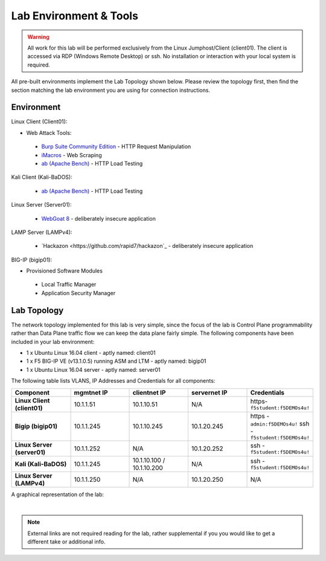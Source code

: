 Lab Environment & Tools
~~~~~~~~~~~~~~~~~~~~~~~~~~~

.. WARNING:: All work for this lab will be performed exclusively from the Linux
   Jumphost/Client (client01). The client is accessed via RDP (Windows Remote Desktop) or ssh. No installation or interaction with your local system is
   required.

All pre-built environments implement the Lab Topology shown below.  Please
review the topology first, then find the section matching the lab environment
you are using for connection instructions.

Environment
-----------

Linux Client (Client01):

* Web Attack Tools:

 * `Burp Suite Community Edition <https://portswigger.net/burp>`_ - HTTP Request Manipulation
 * `iMacros <https://imacros.net/>`_ - Web Scraping
 * `ab (Apache Bench) <https://httpd.apache.org/docs/2.4/programs/ab.html>`_ - HTTP Load Testing

Kali Client (Kali-BaDOS):

 * `ab (Apache Bench) <https://httpd.apache.org/docs/2.4/programs/ab.html>`_ - HTTP Load Testing

Linux Server (Server01):

 * `WebGoat 8 <https://github.com/WebGoat/WebGoat/wiki>`_ - deliberately insecure application

LAMP Server (LAMPv4):

 * `Hackazon <https://github.com/rapid7/hackazon`_ - deliberately insecure application

BIG-IP (bigip01):

* Provisioned Software Modules
 
 * Local Traffic Manager
 * Application Security Manager


.. _lab-topology:

Lab Topology
------------

The network topology implemented for this lab is very simple, since the
focus of the lab is Control Plane programmability rather than Data Plane
traffic flow we can keep the data plane fairly simple. The following
components have been included in your lab environment:

-  1 x Ubuntu Linux 16.04 client - aptly named: client01
-  1 x F5 BIG-IP VE (v13.1.0.5) running ASM and LTM - aptly named: bigip01
-  1 x Ubuntu Linux 16.04 server - aptly named: server01 

.. nwdiag:: labtopology.diag
   :width: 800
   :caption: Lab Topology
   :name: lab-topology-diagram
   :scale: 110%

The following table lists VLANS, IP Addresses and Credentials for all
components:

.. list-table::
   :widths: 15 15 15 15 15 
   :header-rows: 1
   :stub-columns: 1


   * - **Component**
     - **mgmtnet IP**
     - **clientnet IP**
     - **servernet IP**
     - **Credentials**
   * - Linux Client (client01)
     - 10.1.1.51
     - 10.1.10.51
     - N/A
     - https-``f5student:f5DEMOs4u!``
   * - Bigip (bigip01)
     - 10.1.1.245
     - 10.1.10.245
     - 10.1.20.245
     - https - ``admin:f5DEMOs4u!`` ssh - ``f5student:f5DEMOs4u!``
   * - Linux Server (server01)
     - 10.1.1.252
     - N/A
     - 10.1.20.252
     - ssh - ``f5student:f5DEMOs4u!``
   * - Kali (Kali-BaDOS)
     - 10.1.1.245
     - 10.1.10.100 / 10.1.10.200
     - N/A
     - ssh - ``f5student:f5DEMOs4u!``
   * - Linux Server (LAMPv4)
     - 10.1.1.250
     - N/A
     - 10.1.20.250
     - N/A



A graphical representation of the lab:

.. image:: images/ASM241_2018LabDiagram.png

|

.. note:: 
        
        External links are not required reading for the lab, rather supplemental if you you would like to get a different take or additional info.

